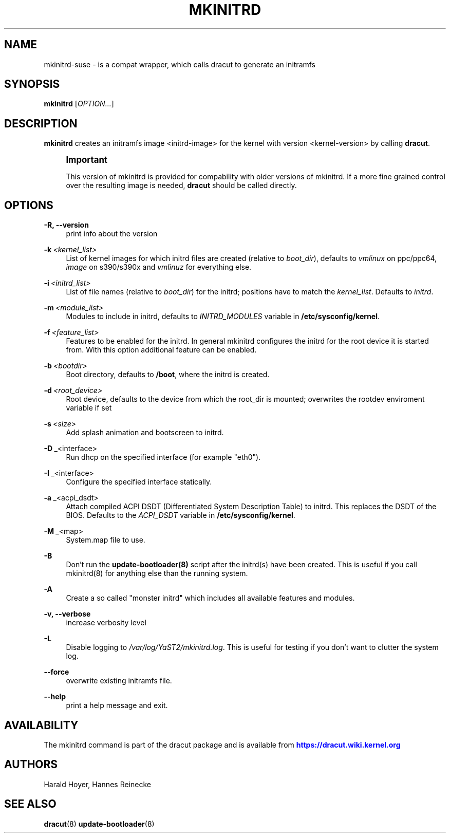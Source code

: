 '\" t
.\"     Title: mkinitrd
.\"    Author: [see the "AUTHORS" section]
.\" Generator: DocBook XSL Stylesheets v1.78.1 <http://docbook.sf.net/>
.\"      Date: 01/29/2014
.\"    Manual: dracut
.\"    Source: dracut
.\"  Language: English
.\"
.TH "MKINITRD" "8" "01/29/2014" "dracut" "dracut"
.\" -----------------------------------------------------------------
.\" * Define some portability stuff
.\" -----------------------------------------------------------------
.\" ~~~~~~~~~~~~~~~~~~~~~~~~~~~~~~~~~~~~~~~~~~~~~~~~~~~~~~~~~~~~~~~~~
.\" http://bugs.debian.org/507673
.\" http://lists.gnu.org/archive/html/groff/2009-02/msg00013.html
.\" ~~~~~~~~~~~~~~~~~~~~~~~~~~~~~~~~~~~~~~~~~~~~~~~~~~~~~~~~~~~~~~~~~
.ie \n(.g .ds Aq \(aq
.el       .ds Aq '
.\" -----------------------------------------------------------------
.\" * set default formatting
.\" -----------------------------------------------------------------
.\" disable hyphenation
.nh
.\" disable justification (adjust text to left margin only)
.ad l
.\" -----------------------------------------------------------------
.\" * MAIN CONTENT STARTS HERE *
.\" -----------------------------------------------------------------
.SH "NAME"
mkinitrd-suse \- is a compat wrapper, which calls dracut to generate an initramfs
.SH "SYNOPSIS"
.sp
\fBmkinitrd\fR [\fIOPTION\&...\fR]
.SH "DESCRIPTION"
.sp
\fBmkinitrd\fR creates an initramfs image <initrd\-image> for the kernel with version <kernel\-version> by calling \fBdracut\fR\&.
.if n \{\
.sp
.\}
.RS 4
.it 1 an-trap
.nr an-no-space-flag 1
.nr an-break-flag 1
.br
.ps +1
\fBImportant\fR
.ps -1
.br
.sp
This version of mkinitrd is provided for compability with older versions of mkinitrd\&. If a more fine grained control over the resulting image is needed, \fBdracut\fR should be called directly\&.
.sp .5v
.RE
.SH "OPTIONS"
.PP
\fB\-R, \-\-version\fR
.RS 4
print info about the version
.RE
.PP
\fB\-k\fR\ \&\fI<kernel_list>\fR
.RS 4
List of kernel images for which initrd files are created (relative to
\fIboot_dir\fR), defaults to
\fIvmlinux\fR
on ppc/ppc64,
\fIimage\fR
on s390/s390x and
\fIvmlinuz\fR
for everything else\&.
.RE
.PP
\fB\-i\fR\ \&\fI<initrd_list>\fR
.RS 4
List of file names (relative to
\fIboot_dir\fR) for the initrd; positions have to match the
\fIkernel_list\fR\&. Defaults to
\fIinitrd\fR\&.
.RE
.PP
\fB\-m\fR\ \&\fI<module_list>\fR
.RS 4
Modules to include in initrd, defaults to
\fIINITRD_MODULES\fR
variable in
\fB/etc/sysconfig/kernel\fR\&.
.RE
.PP
\fB\-f\fR\ \&\fI<feature_list>\fR
.RS 4
Features to be enabled for the initrd\&. In general mkinitrd configures the initrd for the root device it is started from\&. With this option additional feature can be enabled\&.
.RE
.PP
\fB\-b\fR\ \&\fI<bootdir>\fR
.RS 4
Boot directory, defaults to
\fB/boot\fR, where the initrd is created\&.
.RE
.PP
\fB\-d\fR\ \&\fI<root_device>\fR
.RS 4
Root device, defaults to the device from which the root_dir is mounted; overwrites the rootdev enviroment variable if set
.RE
.PP
\fB\-s\fR\ \&\fI<size>\fR
.RS 4
Add splash animation and bootscreen to initrd\&.
.RE
.PP
\fB\-D\fR\ \&_<interface>
.RS 4
Run dhcp on the specified interface (for example "eth0")\&.
.RE
.PP
\fB\-I\fR\ \&_<interface>
.RS 4
Configure the specified interface statically\&.
.RE
.PP
\fB\-a\fR\ \&_<acpi_dsdt>
.RS 4
Attach compiled ACPI DSDT (Differentiated System Description Table) to initrd\&. This replaces the DSDT of the BIOS\&. Defaults to the
\fIACPI_DSDT\fR
variable in
\fB/etc/sysconfig/kernel\fR\&.
.RE
.PP
\fB\-M\fR\ \&_<map>
.RS 4
System\&.map file to use\&.
.RE
.PP
\fB\-B\fR
.RS 4
Don\(cqt run the
\fBupdate\-bootloader(8)\fR
script after the initrd(s) have been created\&. This is useful if you call mkinitrd(8) for anything else than the running system\&.
.RE
.PP
\fB\-A\fR
.RS 4
Create a so called "monster initrd" which includes all available features and modules\&.
.RE
.PP
\fB\-v, \-\-verbose\fR
.RS 4
increase verbosity level
.RE
.PP
\fB\-L\fR
.RS 4
Disable logging to
\fI/var/log/YaST2/mkinitrd\&.log\fR\&. This is useful for testing if you don\(cqt want to clutter the system log\&.
.RE
.PP
\fB\-\-force\fR
.RS 4
overwrite existing initramfs file\&.
.RE
.PP
\fB\-\-help\fR
.RS 4
print a help message and exit\&.
.RE
.SH "AVAILABILITY"
.sp
The mkinitrd command is part of the dracut package and is available from \m[blue]\fBhttps://dracut\&.wiki\&.kernel\&.org\fR\m[]
.SH "AUTHORS"
.sp
Harald Hoyer, Hannes Reinecke
.SH "SEE ALSO"
.sp
\fBdracut\fR(8) \fBupdate\-bootloader\fR(8)

